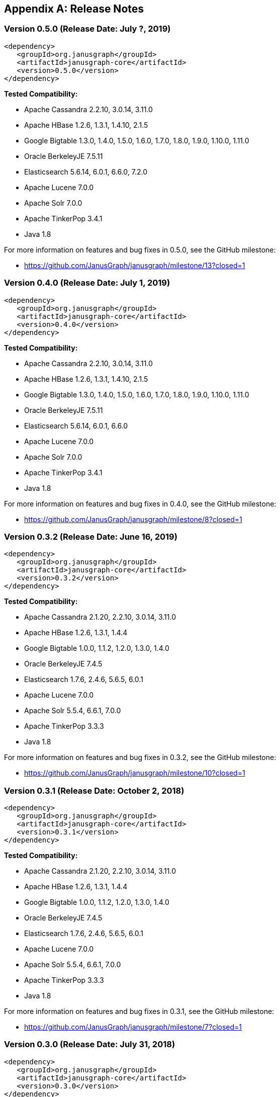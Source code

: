 [[changelog]]
[appendix]
== Release Notes

=== Version 0.5.0 (Release Date: July ?, 2019)

[source, xml]
<dependency>
   <groupId>org.janusgraph</groupId>
   <artifactId>janusgraph-core</artifactId>
   <version>0.5.0</version>
</dependency>

*Tested Compatibility:*

* Apache Cassandra 2.2.10, 3.0.14, 3.11.0
* Apache HBase 1.2.6, 1.3.1, 1.4.10, 2.1.5
* Google Bigtable 1.3.0, 1.4.0, 1.5.0, 1.6.0, 1.7.0, 1.8.0, 1.9.0, 1.10.0, 1.11.0
* Oracle BerkeleyJE 7.5.11
* Elasticsearch 5.6.14, 6.0.1, 6.6.0, 7.2.0
* Apache Lucene 7.0.0
* Apache Solr 7.0.0
* Apache TinkerPop 3.4.1
* Java 1.8

For more information on features and bug fixes in 0.5.0, see the GitHub milestone:

* https://github.com/JanusGraph/janusgraph/milestone/13?closed=1

=== Version 0.4.0 (Release Date: July 1, 2019)

[source, xml]
<dependency>
   <groupId>org.janusgraph</groupId>
   <artifactId>janusgraph-core</artifactId>
   <version>0.4.0</version>
</dependency>

*Tested Compatibility:*

* Apache Cassandra 2.2.10, 3.0.14, 3.11.0
* Apache HBase 1.2.6, 1.3.1, 1.4.10, 2.1.5
* Google Bigtable 1.3.0, 1.4.0, 1.5.0, 1.6.0, 1.7.0, 1.8.0, 1.9.0, 1.10.0, 1.11.0
* Oracle BerkeleyJE 7.5.11
* Elasticsearch 5.6.14, 6.0.1, 6.6.0
* Apache Lucene 7.0.0
* Apache Solr 7.0.0
* Apache TinkerPop 3.4.1
* Java 1.8

For more information on features and bug fixes in 0.4.0, see the GitHub milestone:

* https://github.com/JanusGraph/janusgraph/milestone/8?closed=1


=== Version 0.3.2 (Release Date: June 16, 2019)

[source, xml]
<dependency>
   <groupId>org.janusgraph</groupId>
   <artifactId>janusgraph-core</artifactId>
   <version>0.3.2</version>
</dependency>

*Tested Compatibility:*

* Apache Cassandra 2.1.20, 2.2.10, 3.0.14, 3.11.0
* Apache HBase 1.2.6, 1.3.1, 1.4.4
* Google Bigtable 1.0.0, 1.1.2, 1.2.0, 1.3.0, 1.4.0
* Oracle BerkeleyJE 7.4.5
* Elasticsearch 1.7.6, 2.4.6, 5.6.5, 6.0.1
* Apache Lucene 7.0.0
* Apache Solr 5.5.4, 6.6.1, 7.0.0
* Apache TinkerPop 3.3.3
* Java 1.8

For more information on features and bug fixes in 0.3.2, see the GitHub milestone:

* https://github.com/JanusGraph/janusgraph/milestone/10?closed=1

=== Version 0.3.1 (Release Date: October 2, 2018)

[source, xml]
<dependency>
   <groupId>org.janusgraph</groupId>
   <artifactId>janusgraph-core</artifactId>
   <version>0.3.1</version>
</dependency>

*Tested Compatibility:*

* Apache Cassandra 2.1.20, 2.2.10, 3.0.14, 3.11.0
* Apache HBase 1.2.6, 1.3.1, 1.4.4
* Google Bigtable 1.0.0, 1.1.2, 1.2.0, 1.3.0, 1.4.0
* Oracle BerkeleyJE 7.4.5
* Elasticsearch 1.7.6, 2.4.6, 5.6.5, 6.0.1
* Apache Lucene 7.0.0
* Apache Solr 5.5.4, 6.6.1, 7.0.0
* Apache TinkerPop 3.3.3
* Java 1.8

For more information on features and bug fixes in 0.3.1, see the GitHub milestone:

* https://github.com/JanusGraph/janusgraph/milestone/7?closed=1

=== Version 0.3.0 (Release Date: July 31, 2018)

[source, xml]
<dependency>
   <groupId>org.janusgraph</groupId>
   <artifactId>janusgraph-core</artifactId>
   <version>0.3.0</version>
</dependency>

*Tested Compatibility:*

* Apache Cassandra 2.1.20, 2.2.10, 3.0.14, 3.11.0
* Apache HBase 1.2.6, 1.3.1, 1.4.4
* Google Bigtable 1.0.0, 1.1.2, 1.2.0, 1.3.0, 1.4.0
* Oracle BerkeleyJE 7.4.5
* Elasticsearch 1.7.6, 2.4.6, 5.6.5, 6.0.1
* Apache Lucene 7.0.0
* Apache Solr 5.5.4, 6.6.1, 7.0.0
* Apache TinkerPop 3.3.3
* Java 1.8

For more information on features and bug fixes in 0.3.0, see the GitHub milestone:

* https://github.com/JanusGraph/janusgraph/milestone/4?closed=1

=== Version 0.2.3 (Release Date: May 21, 2019)

[source, xml]
<dependency>
   <groupId>org.janusgraph</groupId>
   <artifactId>janusgraph-core</artifactId>
   <version>0.2.3</version>
</dependency>

*Tested Compatibility:*

* Apache Cassandra 2.1.20, 2.2.10, 3.0.14, 3.11.0
* Apache HBase 0.98.24-hadoop2, 1.2.6, 1.3.1
* Google Bigtable 1.0.0
* Oracle BerkeleyJE 7.3.7
* Elasticsearch 1.7.6, 2.4.6, 5.6.5, 6.0.1
* Apache Lucene 7.0.0
* Apache Solr 5.5.4, 6.6.1, 7.0.0
* Apache TinkerPop 3.2.9
* Java 1.8

For more information on features and bug fixes in 0.2.3, see the GitHub milestone:

* https://github.com/JanusGraph/janusgraph/milestone/9?closed=1

=== Version 0.2.2 (Release Date: October 9, 2018)

[source, xml]
<dependency>
   <groupId>org.janusgraph</groupId>
   <artifactId>janusgraph-core</artifactId>
   <version>0.2.2</version>
</dependency>

*Tested Compatibility:*

* Apache Cassandra 2.1.20, 2.2.10, 3.0.14, 3.11.0
* Apache HBase 0.98.24-hadoop2, 1.2.6, 1.3.1
* Google Bigtable 1.0.0
* Oracle BerkeleyJE 7.3.7
* Elasticsearch 1.7.6, 2.4.6, 5.6.5, 6.0.1
* Apache Lucene 7.0.0
* Apache Solr 5.5.4, 6.6.1, 7.0.0
* Apache TinkerPop 3.2.9
* Java 1.8

For more information on features and bug fixes in 0.2.2, see the GitHub milestone:

* https://github.com/JanusGraph/janusgraph/milestone/6?closed=1

=== Version 0.2.1 (Release Date: July 9, 2018)

[source, xml]
<dependency>
   <groupId>org.janusgraph</groupId>
   <artifactId>janusgraph-core</artifactId>
   <version>0.2.1</version>
</dependency>

*Tested Compatibility:*

* Apache Cassandra 2.1.20, 2.2.10, 3.0.14, 3.11.0
* Apache HBase 0.98.24-hadoop2, 1.2.6, 1.3.1
* Google Bigtable 1.0.0
* Oracle BerkeleyJE 7.3.7
* Elasticsearch 1.7.6, 2.4.6, 5.6.5, 6.0.1
* Apache Lucene 7.0.0
* Apache Solr 5.5.4, 6.6.1, 7.0.0
* Apache TinkerPop 3.2.9
* Java 1.8

For more information on features and bug fixes in 0.2.1, see the GitHub milestone:

* https://github.com/JanusGraph/janusgraph/milestone/5?closed=1

=== Version 0.2.0 (Release Date: October 11, 2017)

[source, xml]
<dependency>
   <groupId>org.janusgraph</groupId>
   <artifactId>janusgraph-core</artifactId>
   <version>0.2.0</version>
</dependency>

*Tested Compatibility:*

* Apache Cassandra 2.1.18, 2.2.10, 3.0.14, 3.11.0
* Apache HBase 0.98.24-hadoop2, 1.2.6, 1.3.1
* Google Bigtable 1.0.0-pre3
* Oracle BerkeleyJE 7.3.7
* Elasticsearch 1.7.6, 2.4.6, 5.6.2, 6.0.0-rc1
* Apache Lucene 7.0.0
* Apache Solr 5.5.4, 6.6.1, 7.0.0
* Apache TinkerPop 3.2.6
* Java 1.8

For more information on features and bug fixes in 0.2.0, see the GitHub milestone:

* https://github.com/JanusGraph/janusgraph/milestone/2?closed=1

=== Version 0.1.1 (Release Date: May 11, 2017)

[source, xml]
<dependency>
   <groupId>org.janusgraph</groupId>
   <artifactId>janusgraph-core</artifactId>
   <version>0.1.1</version>
</dependency>

*Tested Compatibility:*

* Apache Cassandra 2.1.9
* Apache HBase 0.98.8-hadoop2, 1.0.3, 1.1.8, 1.2.4
* Google Bigtable 0.9.5.1
* Oracle BerkeleyJE 7.3.7
* Elasticsearch 1.5.1
* Apache Lucene 4.10.4
* Apache Solr 5.2.1
* Apache TinkerPop 3.2.3
* Java 1.8

For more information on features and bug fixes in 0.1.1, see the GitHub milestone:

* https://github.com/JanusGraph/janusgraph/milestone/3?closed=1

=== Version 0.1.0 (Release Date: April 11, 2017) 

[source, xml]
<dependency>
   <groupId>org.janusgraph</groupId>
   <artifactId>janusgraph-core</artifactId>
   <version>0.1.0</version>
</dependency>

*Tested Compatibility:*

* Apache Cassandra 2.1.9
* Apache HBase 0.98.8-hadoop2, 1.0.3, 1.1.8, 1.2.4
* Google Bigtable 0.9.5.1
* Oracle BerkeleyJE 7.3.7
* Elasticsearch 1.5.1
* Apache Lucene 4.10.4
* Apache Solr 5.2.1
* Apache TinkerPop 3.2.3
* Java 1.8

*Features added since version Titan 1.0.0:*

* TinkerPop 3.2.3 compatibility
** Includes update to Spark 1.6.1
* Query optimizations: JanusGraphStep folds in HasId and HasContainers can be folded in even mid-traversal
* Support Google Cloud Bigtable as a backend over the HBase interface
* Compatibility with newer versions of backend and index stores
** HBase 1.2
** BerkeleyJE 7.3.7
* Includes a number of bug fixes and optimizations

For more information on features and bug fixes in 0.1.0, see the GitHub milestone:

* https://github.com/JanusGraph/janusgraph/milestone/1?closed=1
